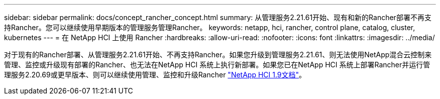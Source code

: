 ---
sidebar: sidebar 
permalink: docs/concept_rancher_concept.html 
summary: 从管理服务2.21.61开始、现有和新的Rancher部署不再支持Rancher。您可以继续使用早期版本的管理服务管理Rancher。 
keywords: netapp, hci, rancher, control plane, catalog, cluster, kubernetes 
---
= 在 NetApp HCI 上使用 Rancher
:hardbreaks:
:allow-uri-read: 
:nofooter: 
:icons: font
:linkattrs: 
:imagesdir: ../media/


[role="lead"]
对于现有的Rancher部署、从管理服务2.21.61开始、不再支持Rancher。如果您升级到管理服务2.21.61、则无法使用NetApp混合云控制来管理、监控或升级现有部署的Rancher、也无法在NetApp HCI 系统上执行新部署。如果您已在NetApp HCI 系统上部署Rancher并运行管理服务2.20.69或更早版本、则可以继续使用管理、监控和升级Rancher http://docs.netapp.com/us-en/hci19/docs/concept_rancher_product_overview.html["NetApp HCI 1.9文档"^]。

